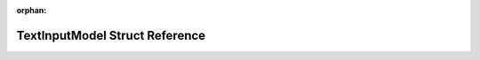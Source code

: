 .. meta::453ea2b4b605d61d3160d01b715310bff28d17b99034b68450c22fce98f57fe956b034c8f4867bf0cc82de9a05b2dfb45136927159f7a1b42b181b6e3fb4edd6

:orphan:

.. title:: Flipper Zero Firmware: TextInputModel Struct Reference

TextInputModel Struct Reference
===============================

.. container:: doxygen-content

   
   .. raw:: html
     :file: struct_text_input_model.html
